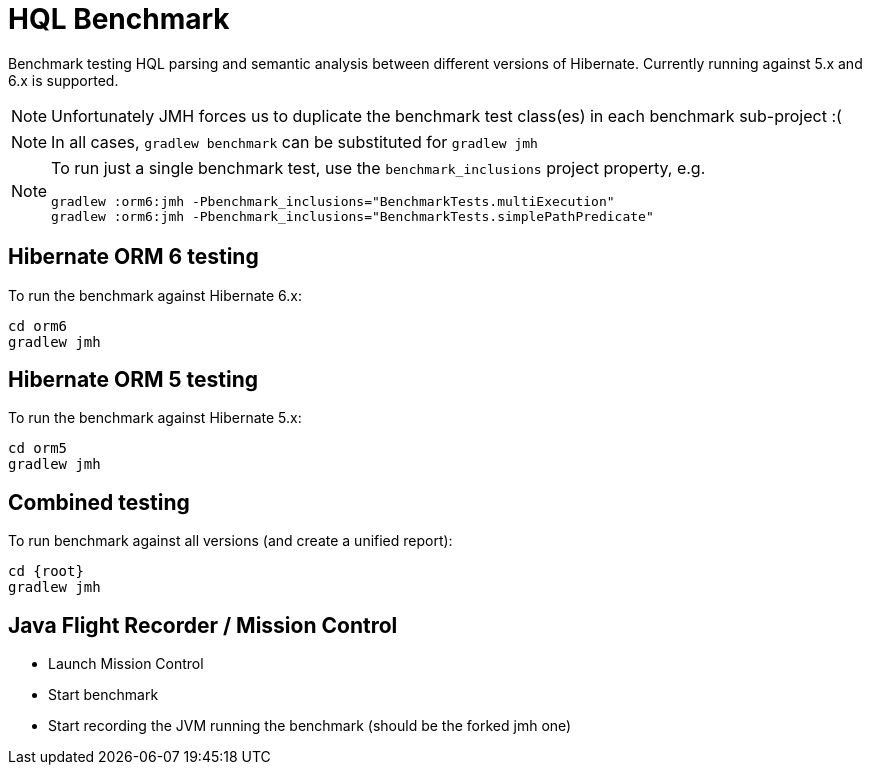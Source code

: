 = HQL Benchmark

Benchmark testing HQL parsing and semantic analysis between different versions of Hibernate.
Currently running against 5.x and 6.x is supported.

NOTE: Unfortunately JMH forces us to duplicate the benchmark test class(es) in each
benchmark sub-project :(

NOTE: In all cases, `gradlew benchmark` can be substituted for `gradlew jmh`

[NOTE]
====
To run just a single benchmark test, use the `benchmark_inclusions` project property, e.g.

```
gradlew :orm6:jmh -Pbenchmark_inclusions="BenchmarkTests.multiExecution"
gradlew :orm6:jmh -Pbenchmark_inclusions="BenchmarkTests.simplePathPredicate"
```
====

== Hibernate ORM 6 testing

To run the benchmark against Hibernate 6.x:

```
cd orm6
gradlew jmh
```

== Hibernate ORM 5 testing

To run the benchmark against Hibernate 5.x:

```
cd orm5
gradlew jmh
```

== Combined testing

To run benchmark against all versions (and create a unified report):

```
cd {root}
gradlew jmh
```


== Java Flight Recorder / Mission Control

* Launch Mission Control
* Start benchmark
* Start recording the JVM running the benchmark (should be the forked jmh one)
